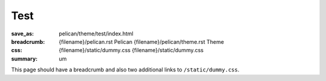 Test
####

:save_as: pelican/theme/test/index.html
:breadcrumb: {filename}/pelican.rst Pelican
             {filename}/pelican/theme.rst Theme
:css: {filename}/static/dummy.css
      {filename}/static/dummy.css
:summary: um

This page should have a breadcrumb and also two additional links to
``/static/dummy.css``.
